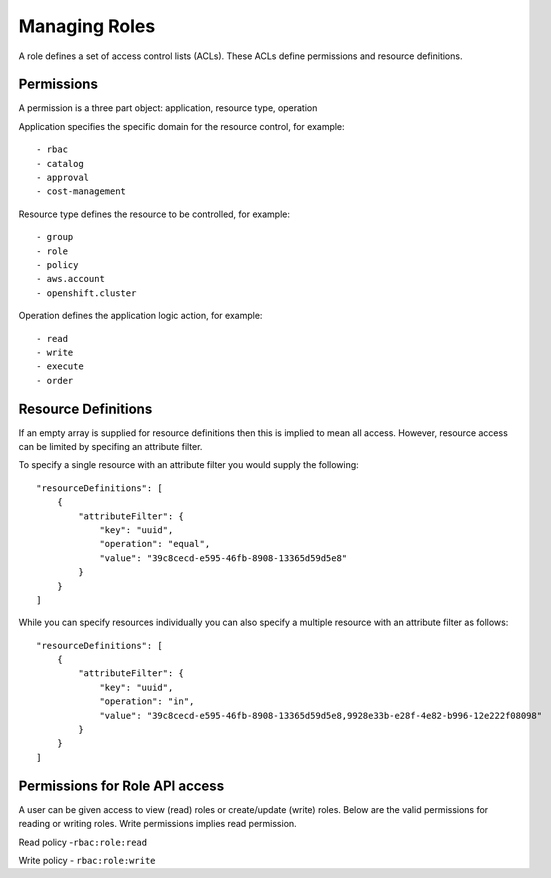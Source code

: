 Managing Roles
###############
A role defines a set of access control lists (ACLs). These ACLs define permissions and resource definitions.

Permissions
********************
A permission is a three part object: application, resource type, operation

Application specifies the specific domain for the resource control, for example::

- rbac
- catalog
- approval
- cost-management

Resource type defines the resource to be controlled, for example::

- group
- role
- policy
- aws.account
- openshift.cluster

Operation defines the application logic action, for example::

- read
- write
- execute
- order


Resource Definitions
********************
If an empty array is supplied for resource definitions then this is implied to mean all access. However, resource access can be limited by specifing an attribute filter.

To specify a single resource with an attribute filter you would supply the following::

    "resourceDefinitions": [
        {
            "attributeFilter": {
                "key": "uuid",
                "operation": "equal",
                "value": "39c8cecd-e595-46fb-8908-13365d59d5e8"
            }
        }
    ]


While you can specify resources individually you can also specify a multiple resource with an attribute filter as follows::

    "resourceDefinitions": [
        {
            "attributeFilter": {
                "key": "uuid",
                "operation": "in",
                "value": "39c8cecd-e595-46fb-8908-13365d59d5e8,9928e33b-e28f-4e82-b996-12e222f08098"
            }
        }
    ]

Permissions for Role API access
********************************
A user can be given access to view (read) roles or create/update (write) roles.
Below are the valid permissions for reading or writing roles. Write permissions implies read permission.

Read policy -``rbac:role:read``

Write policy - ``rbac:role:write``